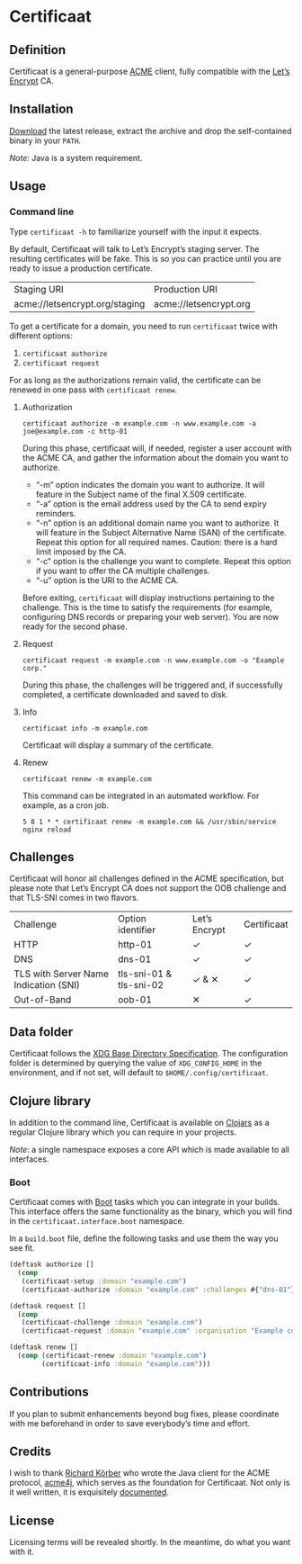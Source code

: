 * Certificaat
** Definition
Certificaat is a general-purpose [[https://tools.ietf.org/html/draft-ietf-acme-acme-06][ACME]] client, fully compatible with the [[https://letsencrypt.org/][Let’s Encrypt]] CA.
** Installation
[[https://github.com/danielsz/certificaat/releases/latest][Download]] the latest release, extract the archive and drop the self-contained binary in your ~PATH~.

/Note:/ Java is a system requirement.

** Usage
*** Command line

Type ~certificaat -h~ to familiarize yourself with the input it
expects.

By default, Certificaat will talk to Let’s Encrypt’s staging
server. The resulting certificates will be fake. This is so you can
practice until you are ready to issue a production certificate.

| Staging URI                    | Production URI         |
| acme://letsencrypt.org/staging | acme://letsencrypt.org |

To get a certificate for a domain, you need to run ~certificaat~ twice with different options:

1. ~certificaat authorize~
2. ~certificaat request~

For as long as the authorizations remain valid, the certificate can be renewed in one pass with ~certificaat renew~.

**** Authorization

#+BEGIN_SRC shell
certificaat authorize -m example.com -n www.example.com -a joe@example.com -c http-01
#+END_SRC

During this phase, certificaat will, if needed, register a user
account with the ACME CA, and gather the information about the domain
you want to authorize.

- “-m” option indicates the domain you want to authorize. It will feature in the Subject name of the final X.509 certificate.
- “-a” option is the email address used by the CA to send expiry reminders.
- “-n” option is an additional domain name you want to authorize. It will feature in the Subject Alternative Name (SAN) of the certificate. Repeat this option for all required names. Caution: there is a hard limit imposed by the CA. 
- “-c” option is the challenge you want to complete. Repeat this option if you want to offer the CA multiple challenges. 
- “-u” option is the URI to the ACME CA. 

Before exiting, ~certificaat~ will display instructions pertaining to the challenge. This is the time to satisfy the requirements (for example, configuring DNS records or preparing your web server). You are now ready for the second phase. 

**** Request

#+BEGIN_SRC shell
certificaat request -m example.com -n www.example.com -o "Example corp." 
#+END_SRC

During this phase, the challenges will be triggered and, if successfully completed, a certificate downloaded and saved to disk.

**** Info

#+BEGIN_SRC shell
certificaat info -m example.com
#+END_SRC

Certificaat will display a summary of the certificate. 

**** Renew

#+BEGIN_SRC shell
certificaat renew -m example.com 
#+END_SRC

This command can be integrated in an automated workflow. For example, as a cron job.

#+BEGIN_SRC shell
5 8 1 * * certificaat renew -m example.com && /usr/sbin/service nginx reload
#+END_SRC
** Challenges

Certificaat will honor all challenges defined in the ACME specification, but please note that Let’s Encrypt CA does not support the OOB challenge and that TLS-SNI comes in two flavors. 

| Challenge                             | Option identifier       | Let’s Encrypt | Certificaat |
| HTTP                                  | http-01                 | ✓             | ✓           |
| DNS                                   | dns-01                  | ✓             | ✓           |
| TLS with Server Name Indication (SNI) | tls-sni-01 & tls-sni-02 | ✓ & ✕         | ✓           |
| Out-of-Band                           | oob-01                  | ✕             | ✓           |

** Data folder
Certificaat follows the [[https://specifications.freedesktop.org/basedir-spec/latest/][XDG Base Directory Specification]]. The configuration folder is determined by querying the value of ~XDG_CONFIG_HOME~ in the environment, and if not set, will default to ~$HOME/.config/certificaat~.
** Clojure library
In addition to the command line, Certificaat is available on [[https://clojars.org/][Clojars]] as a regular Clojure library which you can require in your projects.

[[http://clojars.org/org.danielsz/certificaat/latest-version.svg]]

/Note/: a single namespace exposes a core API which is made available to all interfaces.

*** Boot
Certificaat comes with [[http://boot-clj.com/][Boot]] tasks which you can integrate in your builds. This interface offers the same functionality as the binary, which you will find in the ~certificaat.interface.boot~ namespace. 

In a ~build.boot~ file, define the following tasks and use them the way you see fit.

#+BEGIN_SRC clojure
(deftask authorize []
  (comp
   (certificaat-setup :domain "example.com")
   (certificaat-authorize :domain "example.com" :challenges #{"dns-01"} :san #{"www.example.com"} :contact "mailto:joe@example.com")))

(deftask request []
  (comp
   (certificaat-challenge :domain "example.com")
   (certificaat-request :domain "example.com" :organisation "Example corp." :san #{"www.example.com"})))

(deftask renew []
  (comp (certificaat-renew :domain "example.com")
        (certificaat-info :domain "example.com")))

#+END_SRC
** Contributions
If you plan to submit enhancements beyond bug fixes, please coordinate with me beforehand in order to save everybody’s time and effort.
** Credits
I wish to thank [[https://shredzone.org/maven/acme4j/][Richard Körber]] who wrote the Java client for the ACME protocol, [[https://github.com/shred/acme4j][acme4j]], which serves as the foundation for Certificaat. Not only is it well written, it is exquisitely [[https://shredzone.org/maven/acme4j/][documented]]. 
** License
Licensing terms will be revealed shortly. In the meantime, do what you want with it.
